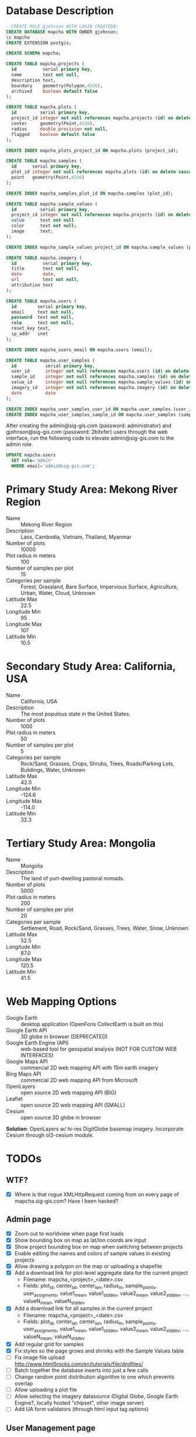 * Database Description

#+name: create-mapcha-database
#+begin_src sql :engine postgresql :cmdline -U postgres :results silent :exports code
--CREATE ROLE gjohnson WITH LOGIN CREATEDB;
CREATE DATABASE mapcha WITH OWNER gjohnson;
\c mapcha
CREATE EXTENSION postgis;
#+end_src

#+name: create-mapcha-schema
#+begin_src sql :engine postgresql :cmdline mapcha :results silent :exports code
CREATE SCHEMA mapcha;
#+end_src

#+name: create-mapcha-plot-tables
#+begin_src sql :engine postgresql :cmdline mapcha :results silent :exports code
CREATE TABLE mapcha.projects (
  id          serial primary key,
  name        text not null,
  description text,
  boundary    geometry(Polygon,4326),
  archived    boolean default false
);

CREATE TABLE mapcha.plots (
  id         serial primary key,
  project_id integer not null references mapcha.projects (id) on delete cascade on update cascade,
  center     geometry(Point,4326),
  radius     double precision not null,
  flagged    boolean default false
);

CREATE INDEX mapcha_plots_project_id ON mapcha.plots (project_id);
#+end_src

#+name: create-mapcha-sample-tables
#+begin_src sql :engine postgresql :cmdline mapcha :results silent :exports code
CREATE TABLE mapcha.samples (
  id      serial primary key,
  plot_id integer not null references mapcha.plots (id) on delete cascade on update cascade,
  point   geometry(Point,4326)
);

CREATE INDEX mapcha_samples_plot_id ON mapcha.samples (plot_id);

CREATE TABLE mapcha.sample_values (
  id         serial primary key,
  project_id integer not null references mapcha.projects (id) on delete cascade on update cascade,
  value      text not null
  color      text not null;
  image      text;
);

CREATE INDEX mapcha_sample_values_project_id ON mapcha.sample_values (project_id);
#+end_src

#+name: create-mapcha-imagery-table
#+begin_src sql :engine postgresql :cmdline mapcha :results silent :exports code
CREATE TABLE mapcha.imagery (
  id          serial primary key,
  title       text not null,
  date        date,
  url         text not null,
  attribution text
);
#+end_src

#+name: create-mapcha-user-tables
#+begin_src sql :engine postgresql :cmdline mapcha :results silent :exports code
CREATE TABLE mapcha.users (
  id        serial primary key,
  email     text not null,
  password  text not null,
  role      text not null,
  reset_key text,
  ip_addr   inet
);

CREATE INDEX mapcha_users_email ON mapcha.users (email);

CREATE TABLE mapcha.user_samples (
  id           serial primary key,
  user_id      integer not null references mapcha.users (id) on delete cascade on update cascade,
  sample_id    integer not null references mapcha.samples (id) on delete cascade on update cascade,
  value_id     integer not null references mapcha.sample_values (id) on delete cascade on update cascade,
  imagery_id   integer not null references mapcha.imagery (id) on delete cascade on update cascade,
  date         date
);

CREATE INDEX mapcha_user_samples_user_id ON mapcha.user_samples (user_id);
CREATE INDEX mapcha_user_samples_sample_id ON mapcha.user_samples (sample_id);
#+end_src

After creating the admin@sig-gis.com (password: administrator) and
gjohnson@sig-gis.com (password: 2bitxfer) users through the web
interface, run the following code to elevate admin@sig-gis.com to the
admin role.

#+name: grant-admin-role-to-admin-user
#+begin_src sql :engine postgresql :cmdline mapcha :results silent :exports code
UPDATE mapcha.users
  SET role='admin'
  WHERE email='admin@sig-gis.com';
#+end_src

* Primary Study Area: Mekong River Region

  - Name :: Mekong River Region
  - Description :: Laos, Cambodia, Vietnam, Thailand, Myanmar
  - Number of plots :: 10000
  - Plot radius in meters :: 100
  - Number of samples per plot :: 15
  - Categories per sample :: Forest, Grassland, Bare Surface, Impervious Surface, Agriculture, Urban, Water, Cloud, Unknown
  - Latitude Max :: 22.5
  - Longitude Min :: 95
  - Longitude Max :: 107
  - Latitude Min :: 10.5

* Secondary Study Area: California, USA

  - Name :: California, USA
  - Description :: The most populous state in the United States.
  - Number of plots :: 1000
  - Plot radius in meters :: 50
  - Number of samples per plot :: 5
  - Categories per sample :: Rock/Sand, Grasses, Crops, Shrubs, Trees, Roads/Parking Lots, Buildings, Water, Unknown
  - Latitude Max :: 42.0
  - Longitude Min :: -124.6
  - Longitude Max :: -114.0
  - Latitude Min :: 32.3

* Tertiary Study Area: Mongolia

  - Name :: Mongolia
  - Description :: The land of yurt-dwelling pastoral nomads.
  - Number of plots :: 5000
  - Plot radius in meters :: 200
  - Number of samples per plot :: 20
  - Categories per sample :: Settlement, Road, Rock/Sand, Grasses, Trees, Water, Snow, Unknown
  - Latitude Max :: 52.5
  - Longitude Min :: 87.0
  - Longitude Max :: 120.5
  - Latitude Min :: 41.5

* Web Mapping Options

  - Google Earth :: desktop application (OpenForis CollectEarth is built on this)
  - Google Earth API :: 3D globe in browser (DEPRECATED)
  - Google Earth Engine (API) :: web-based tool for geospatial analysis (NOT FOR CUSTOM WEB INTERFACES)
  - Google Maps API :: commercial 2D web mapping API with 15m earth imagery
  - Bing Maps API :: commercial 2D web mapping API from Microsoft
  - OpenLayers :: open source 2D web mapping API (BIG)
  - Leaflet :: open source 2D web mapping API (SMALL)
  - Cesium :: open source 3D globe in browser

  *Solution*: OpenLayers w/ hi-res DigitGlobe basemap imagery.
              Incorporate Cesium through ol3-cesium module.

* TODOs
** WTF?
   - [X] Where is that rogue XMLHttpRequest coming from on every page of mapcha.sig-gis.com? Have I been hacked?

** Admin page
   - [X] Zoom out to worldview when page first loads
   - [X] Show bounding box on map as lat/lon coords are input
   - [X] Show project bounding box on map when switching between projects
   - [X] Enable editing the names and colors of sample values in existing projects
   - [X] Allow drawing a polygon on the map or uploading a shapefile
   - [X] Add a download link for plot-level aggregate data for the current project
     - Filename: mapcha_<project>_<date>.csv
     - Fields: plot_id, center_lat, center_lon, radius_m, sample_points, user_assigments, value1_mean, value1_stddev, value2_mean, value2_stddev, ..., valueN_mean, valueN_stddev
   - [X] Add a download link for all samples in the current project
     - Filename: mapcha_<project>_<date>.csv
     - Fields: plot_id, center_lat, center_lon, radius_m, sample_points, user_assigments, value1_mean, value1_stddev, value2_mean, value2_stddev, ..., valueN_mean, valueN_stddev
   - [X] Add regular grid for samples
   - [X] Fix styles so the page grows and shrinks with the Sample Values table
   - [ ] Fix image file upload http://www.html5rocks.com/en/tutorials/file/dndfiles/
   - [ ] Batch together the database inserts into just a few calls
   - [ ] Change random point distribution algorithm to one which prevents overlap
   - [ ] Allow uploading a plot file
   - [ ] Allow selecting the imagery datasource (Digital Globe, Google Earth Engine?, locally hosted "chipset", other image server)
   - [ ] Add UA form validators (through html input tag options)

** User Management page
   - [ ] Create a panel for reviewing, editing (change role to user or admin), and deleting users

** Dashboard page
   - [X] Add meters to Sidebar for:
     - "Samples completed" :: # of samples completed in current plot
     - "Plots completed" :: # of plots completed in current project
     - "Agreement with other users on this plot" :: % of samples matching other users' samples in this plot
     - "Agreement with other users" :: % of samples matching other users' samples in current project
   - [ ] Make the size of sample circles vary with the zoom level
   - [ ] Show text descriptions and example images when hovering over sample values in the radio list
   - [ ] Make the p#imagery-source element's contents dynamic (and check on the month and year of the DigitalGlobe data)
   - [ ] Adjust the SQL query for get-random-plot-sql to try and pick less sampled plots
     - Assign plots in order by plot_id to users and track last plot_id analyzed by each user
     - After a plot has been assessed three times, remove it from the selection pool and start with the next consecutive plot_id

** Login page
   - Include Facebook authentication as a login option

** Registration page
   - Store the user's IP address in the mapcha.users table when they make a new account
   - Add "First Name", "Last Name", "Institution", and "Phone#" fields to Register and Account pages

** Home page
   - Add a Mapcha description
   - Show study area on a map with plots highlighted (use color ramp red-green based on number of samples filled in)

** Misc ideas
   - Setup SSL communications for the website, so that it works over HTTPS
   - Incorporate Cesium into the map interfaces for a 3D globe option https://github.com/openlayers/ol3-cesium
